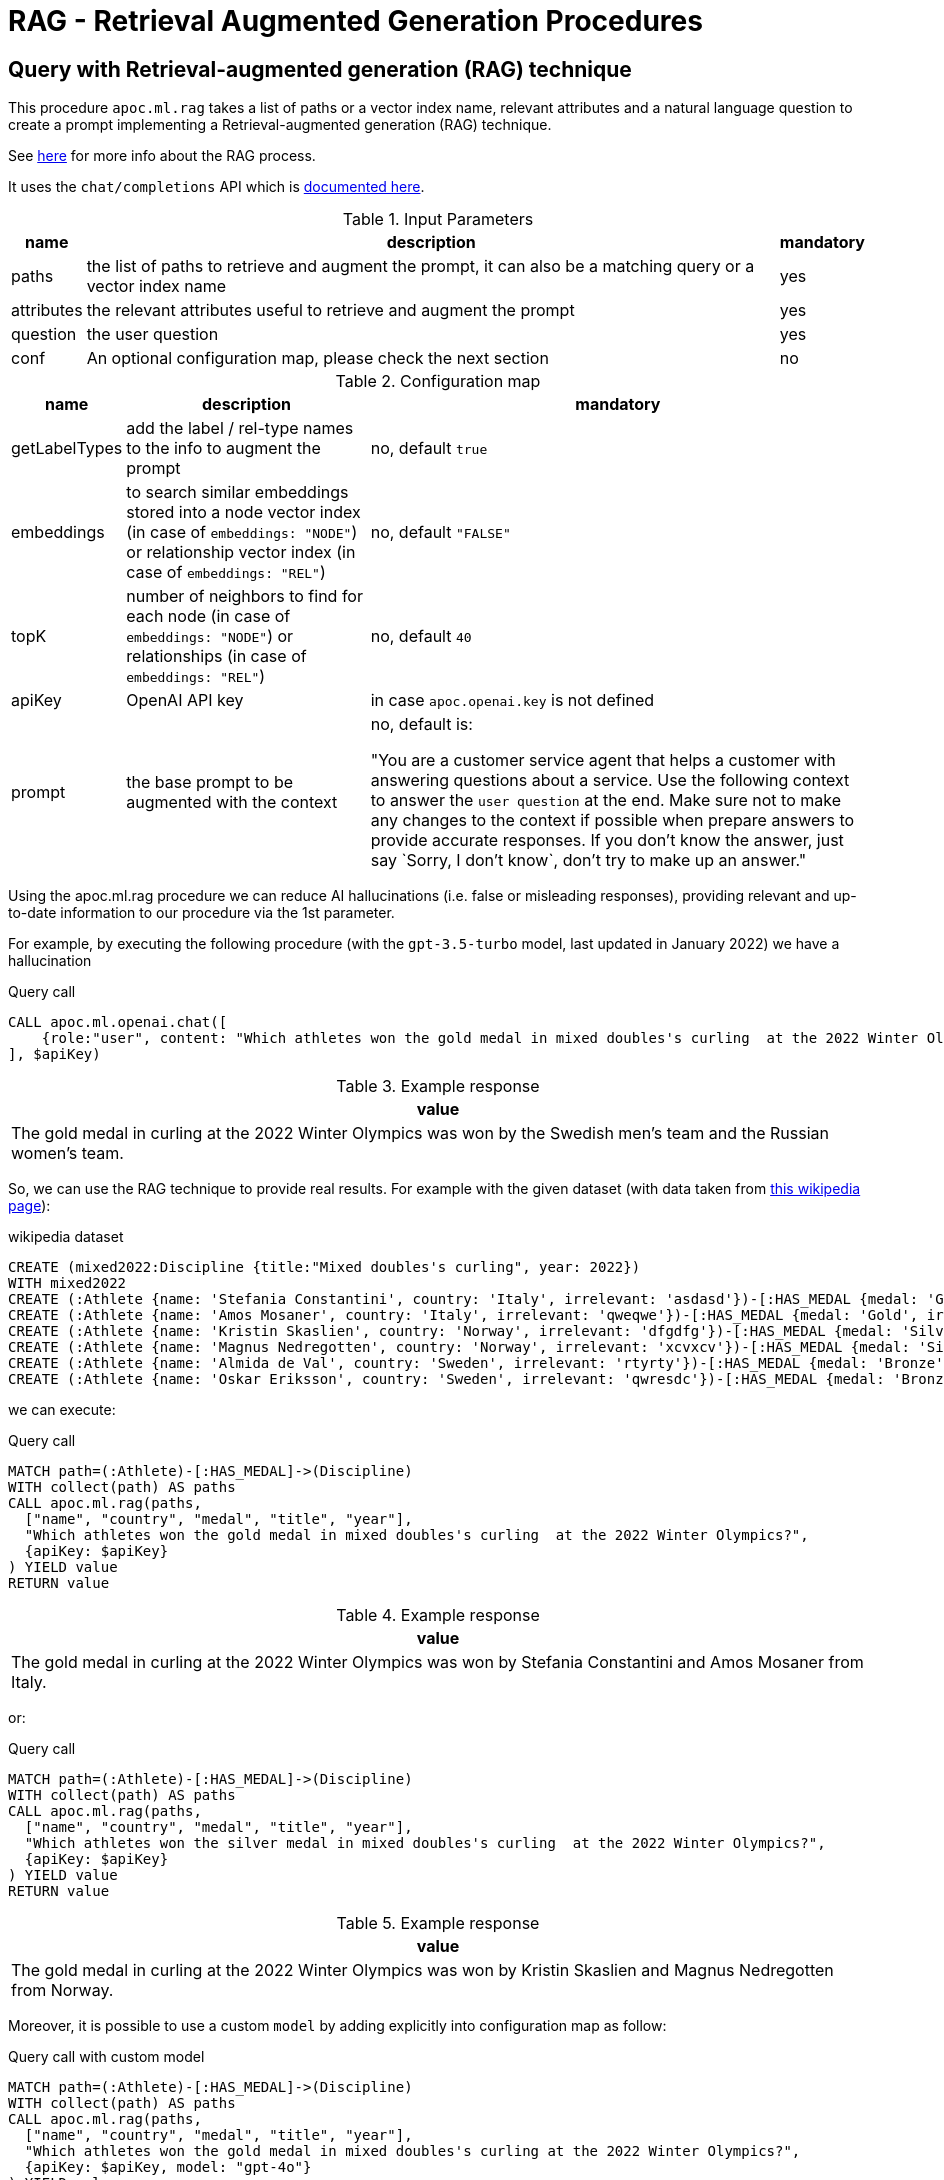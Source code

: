 [[rag]]
= RAG - Retrieval Augmented Generation Procedures
:description: This section describes procedures that can be used to access the RAG - Retrieval Augmented Generation.

== Query with Retrieval-augmented generation (RAG) technique

This procedure `apoc.ml.rag` takes a list of paths or a vector index name, relevant attributes and a natural language question
to create a prompt implementing a Retrieval-augmented generation (RAG) technique.

See https://aws.amazon.com/what-is/retrieval-augmented-generation/[here] for more info about the RAG process.

It uses the `chat/completions` API which is https://platform.openai.com/docs/api-reference/chat/create[documented here^].



.Input Parameters
[%autowidth, opts=header]
|===
| name | description | mandatory
| paths | the list of paths to retrieve and augment the prompt, it can also be a matching query or a vector index name | yes
| attributes | the relevant attributes useful to retrieve and augment the prompt | yes
| question | the user question | yes
| conf | An optional configuration map, please check the next section | no
|===


.Configuration map
[%autowidth, opts=header]
|===
| name | description | mandatory
| getLabelTypes | add the label / rel-type names to the info to augment the prompt | no, default `true`
| embeddings | to search similar embeddings stored into a node vector index (in case of `embeddings: "NODE"`) or relationship vector index (in case of `embeddings: "REL"`) | no, default `"FALSE"`
| topK | number of neighbors to find for each node (in case of `embeddings: "NODE"`) or relationships (in case of `embeddings: "REL"`) | no, default `40`
| apiKey | OpenAI API key | in case `apoc.openai.key` is not defined
| prompt | the base prompt to be augmented with the context | no, default is:

"You are a customer service agent that helps a customer with answering questions about a service.
Use the following context to answer the `user question` at the end.
Make sure not to make any changes to the context if possible when prepare answers to provide accurate responses.
If you don't know the answer, just say \`Sorry, I don't know`, don't try to make up an answer."
|===


Using the apoc.ml.rag procedure we can reduce AI hallucinations (i.e. false or misleading responses),
providing relevant and up-to-date information to our procedure via the 1st parameter.

For example, by executing the following procedure (with the `gpt-3.5-turbo` model, last updated in January 2022)
we have a hallucination

.Query call
[source,cypher]
----
CALL apoc.ml.openai.chat([
    {role:"user", content: "Which athletes won the gold medal in mixed doubles's curling  at the 2022 Winter Olympics?"}
], $apiKey)
----

.Example response
[opts="header"]
|===
| value
| The gold medal in curling at the 2022 Winter Olympics was won by the Swedish men's team and the Russian women's team.
|===

So, we can use the RAG technique to provide real results.
For example with the given dataset (with data taken from https://en.wikipedia.org/wiki/Curling_at_the_2022_Winter_Olympics[this wikipedia page]):

.wikipedia dataset
[source,cypher]
----
CREATE (mixed2022:Discipline {title:"Mixed doubles's curling", year: 2022})
WITH mixed2022
CREATE (:Athlete {name: 'Stefania Constantini', country: 'Italy', irrelevant: 'asdasd'})-[:HAS_MEDAL {medal: 'Gold', irrelevant2: 'asdasd'}]->(mixed2022)
CREATE (:Athlete {name: 'Amos Mosaner', country: 'Italy', irrelevant: 'qweqwe'})-[:HAS_MEDAL {medal: 'Gold', irrelevant2: 'rwerew'}]->(mixed2022)
CREATE (:Athlete {name: 'Kristin Skaslien', country: 'Norway', irrelevant: 'dfgdfg'})-[:HAS_MEDAL {medal: 'Silver', irrelevant2: 'gdfg'}]->(mixed2022)
CREATE (:Athlete {name: 'Magnus Nedregotten', country: 'Norway', irrelevant: 'xcvxcv'})-[:HAS_MEDAL {medal: 'Silver', irrelevant2: 'asdasd'}]->(mixed2022)
CREATE (:Athlete {name: 'Almida de Val', country: 'Sweden', irrelevant: 'rtyrty'})-[:HAS_MEDAL {medal: 'Bronze', irrelevant2: 'bfbfb'}]->(mixed2022)
CREATE (:Athlete {name: 'Oskar Eriksson', country: 'Sweden', irrelevant: 'qwresdc'})-[:HAS_MEDAL {medal: 'Bronze', irrelevant2: 'juju'}]->(mixed2022)
----

we can execute:

.Query call
[source,cypher]
----
MATCH path=(:Athlete)-[:HAS_MEDAL]->(Discipline)
WITH collect(path) AS paths
CALL apoc.ml.rag(paths,
  ["name", "country", "medal", "title", "year"],
  "Which athletes won the gold medal in mixed doubles's curling  at the 2022 Winter Olympics?",
  {apiKey: $apiKey}
) YIELD value
RETURN value
----

.Example response
[opts="header"]
|===
| value
| The gold medal in curling at the 2022 Winter Olympics was won by Stefania Constantini and Amos Mosaner from Italy.
|===

or:

.Query call
[source,cypher]
----
MATCH path=(:Athlete)-[:HAS_MEDAL]->(Discipline)
WITH collect(path) AS paths
CALL apoc.ml.rag(paths,
  ["name", "country", "medal", "title", "year"],
  "Which athletes won the silver medal in mixed doubles's curling  at the 2022 Winter Olympics?",
  {apiKey: $apiKey}
) YIELD value
RETURN value
----

.Example response
[opts="header"]
|===
| value
| The gold medal in curling at the 2022 Winter Olympics was won by Kristin Skaslien and Magnus Nedregotten from Norway.
|===

Moreover, it is possible to use a custom `model` by adding explicitly into configuration map as follow:

.Query call with custom model
[source,cypher]
----
MATCH path=(:Athlete)-[:HAS_MEDAL]->(Discipline)
WITH collect(path) AS paths
CALL apoc.ml.rag(paths,
  ["name", "country", "medal", "title", "year"],
  "Which athletes won the gold medal in mixed doubles's curling at the 2022 Winter Olympics?",
  {apiKey: $apiKey, model: "gpt-4o"}
) YIELD value
RETURN value
----

.Example response
[opts="header"]
|===
| value
| The athletes who won the gold medal in mixed doubles curling at the 2022 Winter Olympics were Stefania Constantini and Amos Mosaner from Italy.
|===


We can also pass a string query returning paths/relationships/nodes, for example:

[source,cypher]
----
CALL apoc.ml.rag("MATCH path=(:Athlete)-[:HAS_MEDAL]->(Discipline) WITH collect(path) AS paths",
  ["name", "country", "medal", "title", "year"],
  "Which athletes won the gold medal in mixed doubles's curling  at the 2022 Winter Olympics?",
  {apiKey: $apiKey}
) YIELD value
RETURN value
----

.Example response
[opts="header"]
|===
| value
| The gold medal in curling at the 2022 Winter Olympics was won by Stefania Constantini and Amos Mosaner from Italy.
|===

or we can pass a vector index name as the 1st parameter, in case we stored useful info into embedding nodes.
For example, given this node vector index:

[source,cypher]
----
CREATE VECTOR INDEX `rag-embeddings`
FOR (n:RagEmbedding) ON (n.embedding)
OPTIONS {indexConfig: {
 `vector.dimensions`: 1536,
 `vector.similarity_function`: 'cosine'
}}
----

and some (:RagEmbedding) nodes with the `text` properties, we can execute:

[source,cypher]
----
CALL apoc.ml.rag("rag-embeddings",
  ["text"],
  "Which athletes won the gold medal in mixed doubles's curling  at the 2022 Winter Olympics?",
  {apiKey: $apiKey, embeddings: "NODE", topK: 20}
) YIELD value
RETURN value
----

or, with a relationship vector index:


[source,cypher]
----
CREATE VECTOR INDEX `rag-rel-embeddings`
FOR ()-[r:RAG_EMBEDDING]-() ON (r.embedding)
OPTIONS {indexConfig: {
 `vector.dimensions`: 1536,
 `vector.similarity_function`: 'cosine'
}}
----

and some [:RagEmbedding] relationships with the `text` properties, we can execute:

[source,cypher]
----
CALL apoc.ml.rag("rag-rel-embeddings",
  ["text"],
  "Which athletes won the gold medal in mixed doubles's curling  at the 2022 Winter Olympics?",
  {apiKey: $apiKey, embeddings: "REL", topK: 20}
) YIELD value
RETURN value
----